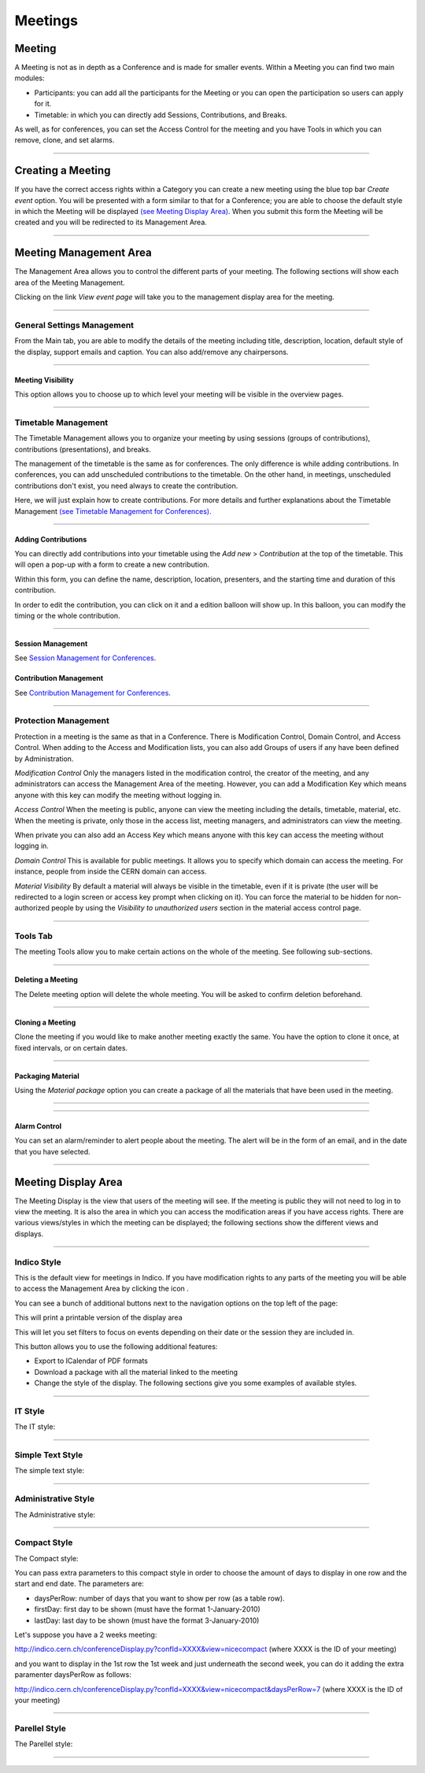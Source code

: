 ========
Meetings
========

Meeting
-------

A Meeting is not as in depth as a Conference and is made
for smaller events. Within a Meeting you can find two main
modules:

* Participants: you can add all the participants for the Meeting
  or you can open the participation so users can apply for it.
* Timetable: in which you can directly add Sessions, Contributions, and
  Breaks.

As well, as for conferences, you can set the Access Control for the meeting
and you have Tools in which you can remove, clone, and set alarms.


--------------

Creating a Meeting
------------------

If you have the correct access rights within a Category you can
create a new meeting using the blue top bar *Create event* option.
You will be presented with a form similar to that for
a Conference; you are able to choose the default style in
which the Meeting will be displayed
`(see Meeting Display Area) <#meeting-display-area>`_. When you submit this form the
Meeting will be created and you will be redirected to its Management
Area.

--------------

Meeting Management Area
-----------------------

The Management Area allows you to control the different parts of
your meeting. The following sections will show each area of the
Meeting Management.

Clicking on the link *View event page* will take you to the
management display area for the meeting.

--------------

General Settings Management
~~~~~~~~~~~~~~~~~~~~~~~~~~~

From the Main tab, you are able to modify the details of the
meeting including title, description, location, default style of
the display, support emails and caption. You can also add/remove any chairpersons.

|image100|

--------------

Meeting Visibility
^^^^^^^^^^^^^^^^^^

This option allows you to choose up to which level your meeting
will be visible in the overview pages.

--------------

Timetable Management
~~~~~~~~~~~~~~~~~~~~

The Timetable Management allows you to organize your meeting by
using sessions (groups of contributions), contributions (presentations),
and breaks.

The management of the timetable is the same as for conferences. The
only difference is while adding contributions. In conferences, you can
add unscheduled contributions to the timetable. On the other hand, in
meetings, unscheduled contributions don't exist, you need always to
create the contribution.

Here, we will just explain how to create contributions. For more details and
further explanations about the Timetable Management `(see Timetable Management
for Conferences) <Conferences.html#timetable-management>`_.

--------------

Adding Contributions
^^^^^^^^^^^^^^^^^^^^

You can directly add contributions into your timetable using the
*Add new* > *Contribution* at the top of the timetable. This will open
a pop-up with a form to create a new contribution.

|image103|

Within this form, you can define the name, description, location,
presenters, and the starting time and duration of this contribution.

|image104|

In order to edit the contribution, you can click on it and a edition balloon
will show up. In this balloon, you can modify the timing or the whole
contribution.

--------------

Session Management
^^^^^^^^^^^^^^^^^^

See `Session Management for Conferences <Conferences.html#session-management>`_.

Contribution Management
^^^^^^^^^^^^^^^^^^^^^^^

See `Contribution Management for Conferences <Conferences.html#contribution-management>`_.

--------------

Protection Management
~~~~~~~~~~~~~~~~~~~~~

Protection in a meeting is the same as that in a Conference.
There is Modification Control, Domain Control, and Access Control.
When adding to the Access and Modification lists, you can also add
Groups of users if any have been defined by Administration.

*Modification Control* Only the managers listed in the
modification control, the creator of the meeting, and any
administrators can access the Management Area of the meeting.
However, you can add a Modification Key which means anyone with this
key can modify the meeting without logging in.

|image119|

*Access Control* When the meeting is public, anyone can view the
meeting including the details, timetable, material, etc. When the
meeting is private, only those in the access list, meeting
managers, and administrators can view the meeting.

|image120|

When private you can also add an Access Key which means anyone
with this key can access the meeting without logging in.

*Domain Control* This is available for public meetings. It allows you
to specify which domain can access the meeting. For instance, people
from inside the CERN domain can access.

*Material Visibility* By default a material will always be
visible in the timetable, even if it is private (the user will
be redirected to a login screen or access key prompt when clicking
on it). You can force the material to be hidden for non-authorized
people by using the *Visibility to unauthorized users* section in
the material access control page.

--------------

Tools Tab
~~~~~~~~~

The meeting Tools allow you to make certain actions on the whole
of the meeting. See following sub-sections.

|image121|

--------------

Deleting a Meeting
^^^^^^^^^^^^^^^^^^

The Delete meeting option will delete the whole meeting. You will
be asked to confirm deletion beforehand.

|image122|

--------------

Cloning a Meeting
^^^^^^^^^^^^^^^^^

Clone the meeting if you would like to make another meeting exactly the
same. You have the option to clone it once, at fixed intervals,
or on certain dates.

|image123|

--------------

Packaging Material
^^^^^^^^^^^^^^^^^^

Using the *Material package* option you can create a package
of all the materials that have been used in the meeting.

|image124|

--------------

.. Create an Offline version of a Meeting
.. ^^^^^^^^^^^^^^^^^^^^^^^^^^^^^^^^^^^^^^

.. Using the 'Offline web for your meeting' option you can create a
.. copy of your meeting that can be used offline for example if you
.. wish to store your meeting to a dvd.

.. .. |image125|

--------------

Alarm Control
^^^^^^^^^^^^^

You can set an alarm/reminder to alert people about the
meeting. The alert will be in the form of an email, and in
the date that you have selected.

|image126|

--------------

Meeting Display Area
--------------------

The Meeting Display is the view that users of the meeting will
see. If the meeting is public they will not need to log in to view
the meeting. It is also the area in which you can access the
modification areas if you have access rights. There are various
views/styles in which the meeting can be displayed; the following sections
show the different views and displays.

--------------

Indico Style
~~~~~~~~~~~~

This is the default view for meetings in Indico. If you have
modification rights to any parts of the meeting you will be able
to access the Management Area by clicking the icon |image133|.

|image134|

You can see a bunch of additional buttons next to the navigation options
on the top left of the page:

|image141| This will print a printable version of the display area

|image142| This will let you set filters to focus on events depending on
their date or the session they are included in.

|image140| This button allows you to use the following additional features:

* Export to ICalendar of PDF formats
* Download a package with all the material linked to the meeting
* Change the style of the display. The following sections give you some examples
  of available styles.

--------------

IT Style
~~~~~~~~

The IT style:

|image135|

--------------

Simple Text Style
~~~~~~~~~~~~~~~~~

The simple text style:

|image136|

--------------

Administrative Style
~~~~~~~~~~~~~~~~~~~~

The Administrative style:

|image137|

--------------

Compact Style
~~~~~~~~~~~~~

The Compact style:

|image138|

You can pass extra parameters to this compact style in order to choose the amount of days to display in one row and the start
and end date. The parameters are:

* daysPerRow: number of days that you want to show per row (as a table row).
* firstDay: first day to be shown (must have the format 1-January-2010)
* lastDay: last day to be shown (must have the format 3-January-2010)

Let's suppose you have a 2 weeks meeting:

http://indico.cern.ch/conferenceDisplay.py?confId=XXXX&view=nicecompact (where XXXX is the ID of your meeting)

and you want to display in the 1st row the 1st week and just underneath the second week, you can do it adding the extra paramenter daysPerRow as follows:

http://indico.cern.ch/conferenceDisplay.py?confId=XXXX&view=nicecompact&daysPerRow=7 (where XXXX is the ID of your meeting)


--------------

Parellel Style
~~~~~~~~~~~~~~

The Parellel style:

|image139|

--------------

.. |image97| image:: UserGuidePics/meet1.png
.. |image98| image:: UserGuidePics/meetma.png
.. |image99| image:: UserGuidePics/meetma2.png
.. |image100| image:: UserGuidePics/meet2.png
.. |image101| image:: UserGuidePics/meet3.png
.. |image102| image:: UserGuidePics/meet4.png
.. |image103| image:: UserGuidePics/confm23.png
.. |image104| image:: UserGuidePics/confm28.png
.. |image105| image:: UserGuidePics/meet7.png
.. |image106| image:: UserGuidePics/meet8.png
.. |image107| image:: UserGuidePics/meet9.png
.. |image108| image:: UserGuidePics/meet10.png
.. |image109| image:: UserGuidePics/meet11.png
.. |image110| image:: UserGuidePics/meet12.png
.. |image111| image:: UserGuidePics/meet13.png
.. |image112| image:: UserGuidePics/meet14.png
.. |image113| image:: UserGuidePics/meet15.png
.. |image114| image:: UserGuidePics/meet16.png
.. |image115| image:: UserGuidePics/meet17.png
.. |image116| image:: UserGuidePics/meet18.png
.. |image117| image:: UserGuidePics/meet19.png
.. |image118| image:: UserGuidePics/meet20.png
.. |image119| image:: UserGuidePics/meet21.png
.. |image120| image:: UserGuidePics/confm30.png
.. |image121| image:: UserGuidePics/meet22.png
.. |image122| image:: UserGuidePics/meet23.png
.. |image123| image:: UserGuidePics/meet24.png
.. |image124| image:: UserGuidePics/meet25.png
.. |image125| image:: UserGuidePics/meet26.png
.. |image126| image:: UserGuidePics/meet27.png
.. |image127| image:: UserGuidePics/meetma2.png
.. |image128| image:: UserGuidePics/meet28.png
.. |image129| image:: UserGuidePics/meet29.png
.. |image130| image:: UserGuidePics/meet30.png
.. |image131| image:: UserGuidePics/meet31.png
.. |image132| image:: UserGuidePics/conf2.png
.. |image133| image:: UserGuidePics/conf2.png
.. |image134| image:: UserGuidePics/meetd1.png
.. |image135| image:: UserGuidePics/meetd2.png
.. |image136| image:: UserGuidePics/meetd3.png
.. |image137| image:: UserGuidePics/meetd4.png
.. |image138| image:: UserGuidePics/meetd5.png
.. |image139| image:: UserGuidePics/meetd6.png
.. |image140| image:: UserGuidePics/confd21.png
.. |image141| image:: UserGuidePics/meetd7.png
.. |image142| image:: UserGuidePics/meetd8.png
